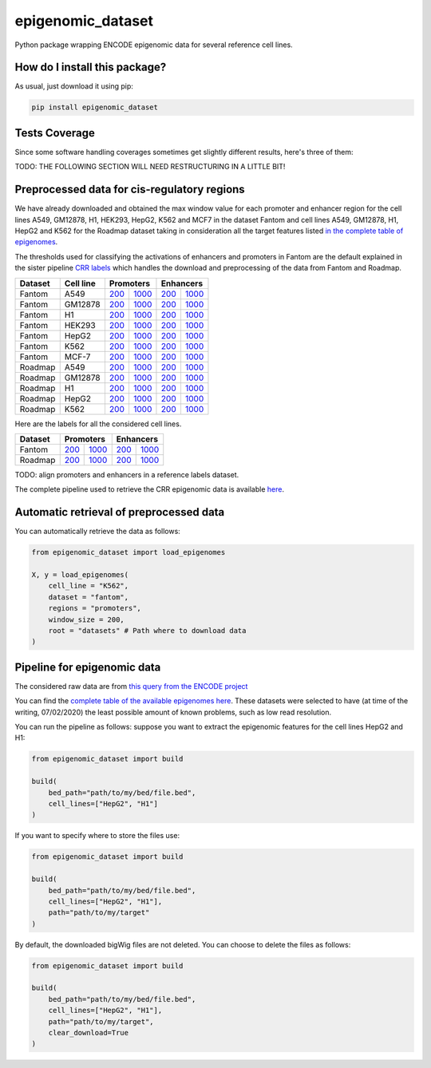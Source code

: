 epigenomic_dataset
=========================================================================================
|travis| |sonar_quality| |sonar_maintainability|
|codacy| |code_climate_maintainability| |pip| |downloads|

Python package wrapping ENCODE epigenomic data
for several reference cell lines.

How do I install this package?
----------------------------------------------
As usual, just download it using pip:

.. code:: shell

    pip install epigenomic_dataset

Tests Coverage
----------------------------------------------
Since some software handling coverages sometimes get slightly
different results, here's three of them:

|coveralls| |sonar_coverage| |code_climate_coverage|


TODO: THE FOLLOWING SECTION WILL NEED RESTRUCTURING IN A LITTLE BIT!

Preprocessed data for cis-regulatory regions
-----------------------------------------------
We have already downloaded and obtained the max window value for each promoter and enhancer
region for the cell lines A549, GM12878, H1, HEK293, HepG2, K562 and MCF7 in the dataset Fantom
and cell lines A549, GM12878, H1, HepG2 and K562 for the Roadmap dataset taking in consideration
all the target features listed `in the complete table of epigenomes <https://github.com/LucaCappelletti94/epigenomic_dataset/blob/master/epigenomic_dataset/epigenomes.csv>`__.

The thresholds used for classifying the activations of enhancers and promoters in Fantom are the
default explained in the sister pipeline `CRR labels <https://github.com/LucaCappelletti94/crr_labels>`__
which handles the download and preprocessing of the data from Fantom and Roadmap.

+-------------------+---------------------+------------------------------------------------------------------------------------------------------------------------------------------+--------------------------------------------------------------------------------------------------------------------------------------------+------------------------------------------------------------------------------------------------------------------------------------------+--------------------------------------------------------------------------------------------------------------------------------------------+
|   Dataset         |   Cell line         |   Promoters                                                                                                                                                                                                                                                                           |   Enhancers                                                                                                                                                                                                                                                                           |
+===================+=====================+==========================================================================================================================================+============================================================================================================================================+==========================================================================================================================================+============================================================================================================================================+
| Fantom            | A549                | `200 <https://github.com/LucaCappelletti94/epigenomic_dataset/blob/master/preprocessed/fantom/200/promoters/A549.csv.gz?raw=true>`__     | `1000 <https://github.com/LucaCappelletti94/epigenomic_dataset/blob/master/preprocessed/fantom/1000/promoters/A549.csv.gz?raw=true>`__     | `200 <https://github.com/LucaCappelletti94/epigenomic_dataset/blob/master/preprocessed/fantom/200/enhancers/A549.csv.gz?raw=true>`__     | `1000 <https://github.com/LucaCappelletti94/epigenomic_dataset/blob/master/preprocessed/fantom/1000/enhancers/A549.csv.gz?raw=true>`__     |
+-------------------+---------------------+------------------------------------------------------------------------------------------------------------------------------------------+--------------------------------------------------------------------------------------------------------------------------------------------+------------------------------------------------------------------------------------------------------------------------------------------+--------------------------------------------------------------------------------------------------------------------------------------------+
| Fantom            | GM12878             | `200 <https://github.com/LucaCappelletti94/epigenomic_dataset/blob/master/preprocessed/fantom/200/promoters/GM12878.csv.gz?raw=true>`__  | `1000 <https://github.com/LucaCappelletti94/epigenomic_dataset/blob/master/preprocessed/fantom/1000/promoters/GM12878.csv.gz?raw=true>`__  | `200 <https://github.com/LucaCappelletti94/epigenomic_dataset/blob/master/preprocessed/fantom/200/enhancers/GM12878.csv.gz?raw=true>`__  | `1000 <https://github.com/LucaCappelletti94/epigenomic_dataset/blob/master/preprocessed/fantom/1000/enhancers/GM12878.csv.gz?raw=true>`__  |
+-------------------+---------------------+------------------------------------------------------------------------------------------------------------------------------------------+--------------------------------------------------------------------------------------------------------------------------------------------+------------------------------------------------------------------------------------------------------------------------------------------+--------------------------------------------------------------------------------------------------------------------------------------------+
| Fantom            | H1                  | `200 <https://github.com/LucaCappelletti94/epigenomic_dataset/blob/master/preprocessed/fantom/200/promoters/H1.csv.gz?raw=true>`__       | `1000 <https://github.com/LucaCappelletti94/epigenomic_dataset/blob/master/preprocessed/fantom/1000/promoters/H1.csv.gz?raw=true>`__       | `200 <https://github.com/LucaCappelletti94/epigenomic_dataset/blob/master/preprocessed/fantom/200/enhancers/H1.csv.gz?raw=true>`__       | `1000 <https://github.com/LucaCappelletti94/epigenomic_dataset/blob/master/preprocessed/fantom/1000/enhancers/H1.csv.gz?raw=true>`__       |
+-------------------+---------------------+------------------------------------------------------------------------------------------------------------------------------------------+--------------------------------------------------------------------------------------------------------------------------------------------+------------------------------------------------------------------------------------------------------------------------------------------+--------------------------------------------------------------------------------------------------------------------------------------------+
| Fantom            | HEK293              | `200 <https://github.com/LucaCappelletti94/epigenomic_dataset/blob/master/preprocessed/fantom/200/promoters/HEK293.csv.gz?raw=true>`__   | `1000 <https://github.com/LucaCappelletti94/epigenomic_dataset/blob/master/preprocessed/fantom/1000/promoters/HEK293.csv.gz?raw=true>`__   | `200 <https://github.com/LucaCappelletti94/epigenomic_dataset/blob/master/preprocessed/fantom/200/enhancers/HEK293.csv.gz?raw=true>`__   | `1000 <https://github.com/LucaCappelletti94/epigenomic_dataset/blob/master/preprocessed/fantom/1000/enhancers/HEK293.csv.gz?raw=true>`__   |
+-------------------+---------------------+------------------------------------------------------------------------------------------------------------------------------------------+--------------------------------------------------------------------------------------------------------------------------------------------+------------------------------------------------------------------------------------------------------------------------------------------+--------------------------------------------------------------------------------------------------------------------------------------------+
| Fantom            | HepG2               | `200 <https://github.com/LucaCappelletti94/epigenomic_dataset/blob/master/preprocessed/fantom/200/promoters/HepG2.csv.gz?raw=true>`__    | `1000 <https://github.com/LucaCappelletti94/epigenomic_dataset/blob/master/preprocessed/fantom/1000/promoters/HepG2.csv.gz?raw=true>`__    | `200 <https://github.com/LucaCappelletti94/epigenomic_dataset/blob/master/preprocessed/fantom/200/enhancers/HepG2.csv.gz?raw=true>`__    | `1000 <https://github.com/LucaCappelletti94/epigenomic_dataset/blob/master/preprocessed/fantom/1000/enhancers/HepG2.csv.gz?raw=true>`__    |
+-------------------+---------------------+------------------------------------------------------------------------------------------------------------------------------------------+--------------------------------------------------------------------------------------------------------------------------------------------+------------------------------------------------------------------------------------------------------------------------------------------+--------------------------------------------------------------------------------------------------------------------------------------------+
| Fantom            | K562                | `200 <https://github.com/LucaCappelletti94/epigenomic_dataset/blob/master/preprocessed/fantom/200/promoters/K562.csv.gz?raw=true>`__     | `1000 <https://github.com/LucaCappelletti94/epigenomic_dataset/blob/master/preprocessed/fantom/1000/promoters/K562.csv.gz?raw=true>`__     | `200 <https://github.com/LucaCappelletti94/epigenomic_dataset/blob/master/preprocessed/fantom/200/enhancers/K562.csv.gz?raw=true>`__     | `1000 <https://github.com/LucaCappelletti94/epigenomic_dataset/blob/master/preprocessed/fantom/1000/enhancers/K562.csv.gz?raw=true>`__     |
+-------------------+---------------------+------------------------------------------------------------------------------------------------------------------------------------------+--------------------------------------------------------------------------------------------------------------------------------------------+------------------------------------------------------------------------------------------------------------------------------------------+--------------------------------------------------------------------------------------------------------------------------------------------+
| Fantom            | MCF-7               | `200 <https://github.com/LucaCappelletti94/epigenomic_dataset/blob/master/preprocessed/fantom/200/promoters/MCF-7.csv.gz?raw=true>`__    | `1000 <https://github.com/LucaCappelletti94/epigenomic_dataset/blob/master/preprocessed/fantom/1000/promoters/MCF-7.csv.gz?raw=true>`__    | `200 <https://github.com/LucaCappelletti94/epigenomic_dataset/blob/master/preprocessed/fantom/200/enhancers/MCF-7.csv.gz?raw=true>`__    | `1000 <https://github.com/LucaCappelletti94/epigenomic_dataset/blob/master/preprocessed/fantom/1000/enhancers/MCF-7.csv.gz?raw=true>`__    |
+-------------------+---------------------+------------------------------------------------------------------------------------------------------------------------------------------+--------------------------------------------------------------------------------------------------------------------------------------------+------------------------------------------------------------------------------------------------------------------------------------------+--------------------------------------------------------------------------------------------------------------------------------------------+
| Roadmap           | A549                | `200 <https://github.com/LucaCappelletti94/epigenomic_dataset/blob/master/preprocessed/roadmap/200/promoters/A549.csv.gz?raw=true>`__    | `1000 <https://github.com/LucaCappelletti94/epigenomic_dataset/blob/master/preprocessed/roadmap/1000/promoters/A549.csv.gz?raw=true>`__    | `200 <https://github.com/LucaCappelletti94/epigenomic_dataset/blob/master/preprocessed/roadmap/200/enhancers/A549.csv.gz?raw=true>`__    | `1000 <https://github.com/LucaCappelletti94/epigenomic_dataset/blob/master/preprocessed/roadmap/1000/enhancers/A549.csv.gz?raw=true>`__    |
+-------------------+---------------------+------------------------------------------------------------------------------------------------------------------------------------------+--------------------------------------------------------------------------------------------------------------------------------------------+------------------------------------------------------------------------------------------------------------------------------------------+--------------------------------------------------------------------------------------------------------------------------------------------+
| Roadmap           | GM12878             | `200 <https://github.com/LucaCappelletti94/epigenomic_dataset/blob/master/preprocessed/roadmap/200/promoters/GM12878.csv.gz?raw=true>`__ | `1000 <https://github.com/LucaCappelletti94/epigenomic_dataset/blob/master/preprocessed/roadmap/1000/promoters/GM12878.csv.gz?raw=true>`__ | `200 <https://github.com/LucaCappelletti94/epigenomic_dataset/blob/master/preprocessed/roadmap/200/enhancers/GM12878.csv.gz?raw=true>`__ | `1000 <https://github.com/LucaCappelletti94/epigenomic_dataset/blob/master/preprocessed/roadmap/1000/enhancers/GM12878.csv.gz?raw=true>`__ |
+-------------------+---------------------+------------------------------------------------------------------------------------------------------------------------------------------+--------------------------------------------------------------------------------------------------------------------------------------------+------------------------------------------------------------------------------------------------------------------------------------------+--------------------------------------------------------------------------------------------------------------------------------------------+
| Roadmap           | H1                  | `200 <https://github.com/LucaCappelletti94/epigenomic_dataset/blob/master/preprocessed/roadmap/200/promoters/H1.csv.gz?raw=true>`__      | `1000 <https://github.com/LucaCappelletti94/epigenomic_dataset/blob/master/preprocessed/roadmap/1000/promoters/H1.csv.gz?raw=true>`__      | `200 <https://github.com/LucaCappelletti94/epigenomic_dataset/blob/master/preprocessed/roadmap/200/enhancers/H1.csv.gz?raw=true>`__      | `1000 <https://github.com/LucaCappelletti94/epigenomic_dataset/blob/master/preprocessed/roadmap/1000/enhancers/H1.csv.gz?raw=true>`__      |
+-------------------+---------------------+------------------------------------------------------------------------------------------------------------------------------------------+--------------------------------------------------------------------------------------------------------------------------------------------+------------------------------------------------------------------------------------------------------------------------------------------+--------------------------------------------------------------------------------------------------------------------------------------------+
| Roadmap           | HepG2               | `200 <https://github.com/LucaCappelletti94/epigenomic_dataset/blob/master/preprocessed/roadmap/200/promoters/HepG2.csv.gz?raw=true>`__   | `1000 <https://github.com/LucaCappelletti94/epigenomic_dataset/blob/master/preprocessed/roadmap/1000/promoters/HepG2.csv.gz?raw=true>`__   | `200 <https://github.com/LucaCappelletti94/epigenomic_dataset/blob/master/preprocessed/roadmap/200/enhancers/HepG2.csv.gz?raw=true>`__   | `1000 <https://github.com/LucaCappelletti94/epigenomic_dataset/blob/master/preprocessed/roadmap/1000/enhancers/HepG2.csv.gz?raw=true>`__   |
+-------------------+---------------------+------------------------------------------------------------------------------------------------------------------------------------------+--------------------------------------------------------------------------------------------------------------------------------------------+------------------------------------------------------------------------------------------------------------------------------------------+--------------------------------------------------------------------------------------------------------------------------------------------+
| Roadmap           | K562                | `200 <https://github.com/LucaCappelletti94/epigenomic_dataset/blob/master/preprocessed/roadmap/200/promoters/K562.csv.gz?raw=true>`__    | `1000 <https://github.com/LucaCappelletti94/epigenomic_dataset/blob/master/preprocessed/roadmap/1000/promoters/K562.csv.gz?raw=true>`__    | `200 <https://github.com/LucaCappelletti94/epigenomic_dataset/blob/master/preprocessed/roadmap/200/enhancers/K562.csv.gz?raw=true>`__    | `1000 <https://github.com/LucaCappelletti94/epigenomic_dataset/blob/master/preprocessed/roadmap/1000/enhancers/K562.csv.gz?raw=true>`__    |
+-------------------+---------------------+------------------------------------------------------------------------------------------------------------------------------------------+--------------------------------------------------------------------------------------------------------------------------------------------+------------------------------------------------------------------------------------------------------------------------------------------+--------------------------------------------------------------------------------------------------------------------------------------------+

Here are the labels for all the considered cell lines.

+-------------------+----------------------------------------------------------------------------------------------------------------------------------+------------------------------------------------------------------------------------------------------------------------------------+----------------------------------------------------------------------------------------------------------------------------------+------------------------------------------------------------------------------------------------------------------------------------+
|   Dataset         |   Promoters                                                                                                                                                                                                                                                           |   Enhancers                                                                                                                                                                                                                                                           |
+===================+==================================================================================================================================+====================================================================================================================================+==================================================================================================================================+====================================================================================================================================+
| Fantom            | `200 <https://github.com/LucaCappelletti94/epigenomic_dataset/blob/master/preprocessed/fantom/200/promoters.bed.gz?raw=true>`__  | `1000 <https://github.com/LucaCappelletti94/epigenomic_dataset/blob/master/preprocessed/fantom/1000/promoters.bed.gz?raw=true>`__  | `200 <https://github.com/LucaCappelletti94/epigenomic_dataset/blob/master/preprocessed/fantom/200/enhancers.bed.gz?raw=true>`__  | `1000 <https://github.com/LucaCappelletti94/epigenomic_dataset/blob/master/preprocessed/fantom/1000/enhancers.bed.gz?raw=true>`__  |
+-------------------+----------------------------------------------------------------------------------------------------------------------------------+------------------------------------------------------------------------------------------------------------------------------------+----------------------------------------------------------------------------------------------------------------------------------+------------------------------------------------------------------------------------------------------------------------------------+
| Roadmap           | `200 <https://github.com/LucaCappelletti94/epigenomic_dataset/blob/master/preprocessed/roadmap/200/promoters.bed.gz?raw=true>`__ | `1000 <https://github.com/LucaCappelletti94/epigenomic_dataset/blob/master/preprocessed/roadmap/1000/promoters.bed.gz?raw=true>`__ | `200 <https://github.com/LucaCappelletti94/epigenomic_dataset/blob/master/preprocessed/roadmap/200/enhancers.bed.gz?raw=true>`__ | `1000 <https://github.com/LucaCappelletti94/epigenomic_dataset/blob/master/preprocessed/roadmap/1000/enhancers.bed.gz?raw=true>`__ |
+-------------------+----------------------------------------------------------------------------------------------------------------------------------+------------------------------------------------------------------------------------------------------------------------------------+----------------------------------------------------------------------------------------------------------------------------------+------------------------------------------------------------------------------------------------------------------------------------+

TODO: align promoters and enhancers in a reference labels dataset.

The complete pipeline used to retrieve the CRR epigenomic data is available
`here <https://github.com/LucaCappelletti94/epigenomic_dataset/blob/master/run_crr_build.py>`__.

Automatic retrieval of preprocessed data
----------------------------------------------
You can automatically retrieve the data as follows:

.. code:: python

    from epigenomic_dataset import load_epigenomes

    X, y = load_epigenomes(
        cell_line = "K562",
        dataset = "fantom",
        regions = "promoters",
        window_size = 200,
        root = "datasets" # Path where to download data
    )

Pipeline for epigenomic data
----------------------------------------------
The considered raw data are from `this query from the ENCODE project <https://www.encodeproject.org/search/?searchTerm=fold+change+over+control&type=Experiment&assembly=hg19&status=released&biosample_ontology.classification=cell+line&files.file_type=bigWig&replication_type=isogenic&audit.ERROR.category%21=extremely+low+read+depth&audit.ERROR.category%21=inconsistent+genetic+modification+reagent+source+and+identifier&audit.ERROR.category%21=missing+control+alignments&audit.ERROR.category%21=extremely+low+read+length&audit.NOT_COMPLIANT.category%21=insufficient+read+depth&audit.NOT_COMPLIANT.category%21=missing+controlled_by&audit.NOT_COMPLIANT.category%21=insufficient+read+length&audit.NOT_COMPLIANT.category%21=insufficient+replicate+concordance&audit.NOT_COMPLIANT.category%21=severe+bottlenecking&audit.NOT_COMPLIANT.category%21=control+insufficient+read+depth&audit.NOT_COMPLIANT.category%21=poor+library+complexity&limit=all>`_

You can find the `complete table of the available epigenomes here <https://github.com/LucaCappelletti94/epigenomic_dataset/blob/master/epigenomic_dataset/epigenomes.csv>`_.
These datasets were selected to have
(at time of the writing,  07/02/2020)
the least possible amount of known problems, such as
low read resolution.

You can run the pipeline as follows: suppose you
want to extract the epigenomic features for the cell lines HepG2 and H1:

.. code:: python

    from epigenomic_dataset import build

    build(
        bed_path="path/to/my/bed/file.bed",
        cell_lines=["HepG2", "H1"]
    )

If you want to specify where to store the files use:

.. code:: python

    from epigenomic_dataset import build

    build(
        bed_path="path/to/my/bed/file.bed",
        cell_lines=["HepG2", "H1"],
        path="path/to/my/target"
    )

By default, the downloaded bigWig files are not deleted.
You can choose to delete the files as follows:

.. code:: python

    from epigenomic_dataset import build

    build(
        bed_path="path/to/my/bed/file.bed",
        cell_lines=["HepG2", "H1"],
        path="path/to/my/target",
        clear_download=True
    )


.. |travis| image:: https://travis-ci.org/LucaCappelletti94/epigenomic_dataset.png
   :target: https://travis-ci.org/LucaCappelletti94/epigenomic_dataset
   :alt: Travis CI build

.. |sonar_quality| image:: https://sonarcloud.io/api/project_badges/measure?project=LucaCappelletti94_epigenomic_dataset&metric=alert_status
    :target: https://sonarcloud.io/dashboard/index/LucaCappelletti94_epigenomic_dataset
    :alt: SonarCloud Quality

.. |sonar_maintainability| image:: https://sonarcloud.io/api/project_badges/measure?project=LucaCappelletti94_epigenomic_dataset&metric=sqale_rating
    :target: https://sonarcloud.io/dashboard/index/LucaCappelletti94_epigenomic_dataset
    :alt: SonarCloud Maintainability

.. |sonar_coverage| image:: https://sonarcloud.io/api/project_badges/measure?project=LucaCappelletti94_epigenomic_dataset&metric=coverage
    :target: https://sonarcloud.io/dashboard/index/LucaCappelletti94_epigenomic_dataset
    :alt: SonarCloud Coverage

.. |coveralls| image:: https://coveralls.io/repos/github/LucaCappelletti94/epigenomic_dataset/badge.svg?branch=master
    :target: https://coveralls.io/github/LucaCappelletti94/epigenomic_dataset?branch=master
    :alt: Coveralls Coverage

.. |pip| image:: https://badge.fury.io/py/epigenomic-dataset.svg
    :target: https://badge.fury.io/py/epigenomic-dataset
    :alt: Pypi project

.. |downloads| image:: https://pepy.tech/badge/epigenomic-dataset
    :target: https://pepy.tech/badge/epigenomic-dataset
    :alt: Pypi total project downloads

.. |codacy| image:: https://api.codacy.com/project/badge/Grade/85bc1e3d96bf4c43a2ca70ca233a1bca
    :target: https://www.codacy.com/manual/LucaCappelletti94/epigenomic_dataset?utm_source=github.com&amp;utm_medium=referral&amp;utm_content=LucaCappelletti94/epigenomic_dataset&amp;utm_campaign=Badge_Grade
    :alt: Codacy Maintainability

.. |code_climate_maintainability| image:: https://api.codeclimate.com/v1/badges/64bfb8eb5a73959ea0d3/maintainability
    :target: https://codeclimate.com/github/LucaCappelletti94/epigenomic_dataset/maintainability
    :alt: Maintainability

.. |code_climate_coverage| image:: https://api.codeclimate.com/v1/badges/64bfb8eb5a73959ea0d3/test_coverage
    :target: https://codeclimate.com/github/LucaCappelletti94/epigenomic_dataset/test_coverage
    :alt: Code Climate Coverate
